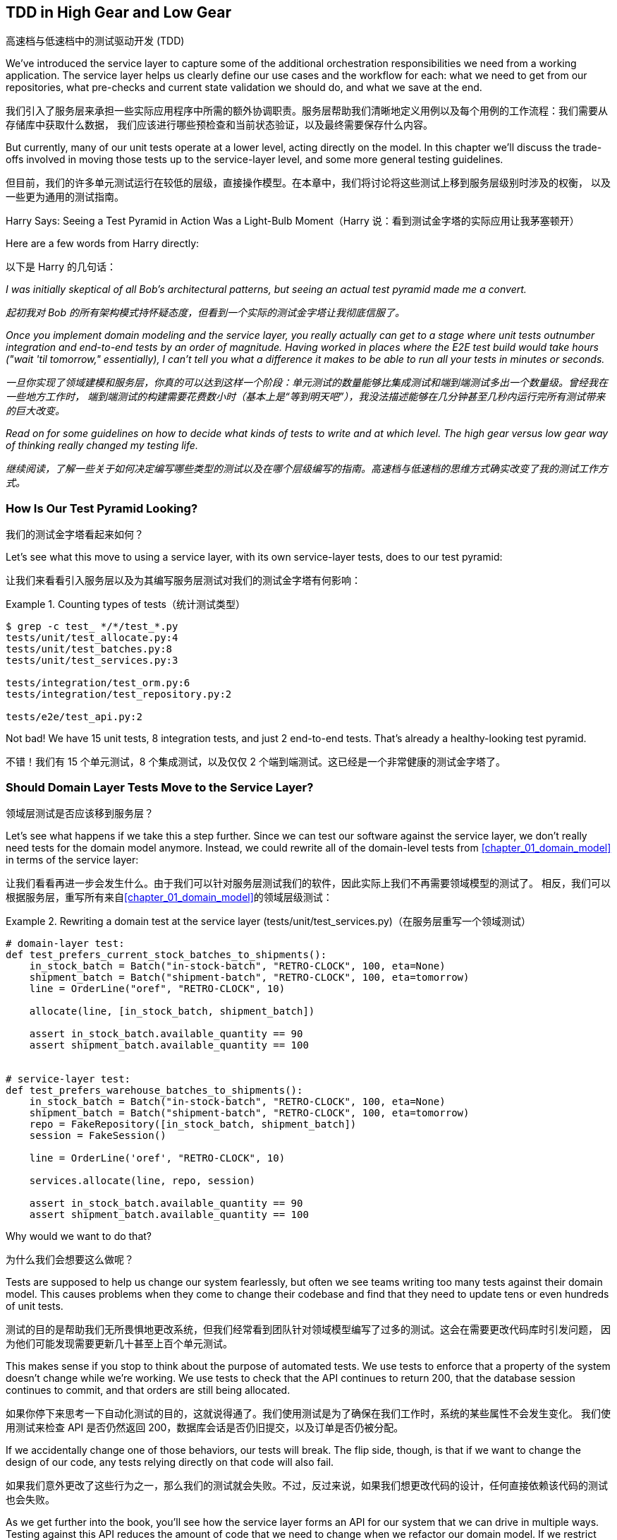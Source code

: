 [[chapter_05_high_gear_low_gear]]
== TDD in High Gear and Low Gear
高速档与低速档中的测试驱动开发 (TDD)

((("test-driven development (TDD)", id="ix_TDD")))
We've introduced the service layer to capture some of the additional
orchestration responsibilities we need from a working application. The service layer helps us
clearly define our use cases and the workflow for each: what
we need to get from our repositories, what pre-checks and current state
validation we should do, and what we save at the end.

我们引入了服务层来承担一些实际应用程序中所需的额外协调职责。服务层帮助我们清晰地定义用例以及每个用例的工作流程：我们需要从存储库中获取什么数据，
我们应该进行哪些预检查和当前状态验证，以及最终需要保存什么内容。

((("test-driven development (TDD)", "unit tests operating at lower level, acting directly on model")))
But currently, many of our unit tests operate at a lower level, acting
directly on the model. In this chapter we'll discuss the trade-offs
involved in moving those tests up to the service-layer level, and
some more general testing guidelines.

但目前，我们的许多单元测试运行在较低的层级，直接操作模型。在本章中，我们将讨论将这些测试上移到服务层级别时涉及的权衡，
以及一些更为通用的测试指南。


.Harry Says: Seeing a Test Pyramid in Action Was a Light-Bulb Moment（Harry 说：看到测试金字塔的实际应用让我茅塞顿开）
*******************************************************************************
((("test-driven development (TDD)", "test pyramid, examining")))
Here are a few words from Harry directly:

以下是 Harry 的几句话：

_I was initially skeptical of all Bob's architectural patterns, but seeing
an actual test pyramid made me a convert._

_起初我对 Bob 的所有架构模式持怀疑态度，但看到一个实际的测试金字塔让我彻底信服了。_

_Once you implement domain modeling and the service layer, you really actually can
get to a stage where unit tests outnumber integration and end-to-end tests by
an order of magnitude.  Having worked in places where the E2E test build would
take hours ("wait &#x27;til tomorrow," essentially), I can't tell you what a
difference it makes to be able to run all your tests in minutes or seconds._

_一旦你实现了领域建模和服务层，你真的可以达到这样一个阶段：单元测试的数量能够比集成测试和端到端测试多出一个数量级。曾经我在一些地方工作时，
端到端测试的构建需要花费数小时（基本上是“等到明天吧”），我没法描述能够在几分钟甚至几秒内运行完所有测试带来的巨大改变。_

_Read on for some guidelines on how to decide what kinds of tests to write
and at which level. The high gear versus low gear way of thinking really changed
my testing life._

_继续阅读，了解一些关于如何决定编写哪些类型的测试以及在哪个层级编写的指南。高速档与低速档的思维方式确实改变了我的测试工作方式。_
*******************************************************************************


=== How Is Our Test Pyramid Looking?
我们的测试金字塔看起来如何？

((("service layer", "using, test pyramid and")))
((("test-driven development (TDD)", "test pyramid with service layer added")))
Let's see what this move to using a service layer, with its own service-layer tests,
does to our test pyramid:

让我们来看看引入服务层以及为其编写服务层测试对我们的测试金字塔有何影响：

[[test_pyramid]]
.Counting types of tests（统计测试类型）
====
[source,sh]
[role="skip"]
----
$ grep -c test_ */*/test_*.py
tests/unit/test_allocate.py:4
tests/unit/test_batches.py:8
tests/unit/test_services.py:3

tests/integration/test_orm.py:6
tests/integration/test_repository.py:2

tests/e2e/test_api.py:2
----
====

//NICE-TO-HAVE: test listing this too?

Not bad! We have 15 unit tests, 8 integration tests, and just 2 end-to-end tests.  That's
already a healthy-looking test pyramid.

不错！我们有 15 个单元测试，8 个集成测试，以及仅仅 2 个端到端测试。这已经是一个非常健康的测试金字塔了。



=== Should Domain Layer Tests Move to the Service Layer?
领域层测试是否应该移到服务层？

((("domain layer", "tests moving to service layer")))
((("service layer", "domain layer tests moving to")))
((("test-driven development (TDD)", "domain layer tests moving to service layer")))
Let's see what happens if we take this a step further. Since we can test our
software against the service layer, we don't really need tests for the domain
model anymore. Instead, we could rewrite all of the domain-level tests from
<<chapter_01_domain_model>> in terms of the service layer:

让我们看看再进一步会发生什么。由于我们可以针对服务层测试我们的软件，因此实际上我们不再需要领域模型的测试了。
相反，我们可以根据服务层，重写所有来自<<chapter_01_domain_model>>的领域层级测试：


.Rewriting a domain test at the service layer (tests/unit/test_services.py)（在服务层重写一个领域测试）
====
[source,python]
[role="skip"]
----
# domain-layer test:
def test_prefers_current_stock_batches_to_shipments():
    in_stock_batch = Batch("in-stock-batch", "RETRO-CLOCK", 100, eta=None)
    shipment_batch = Batch("shipment-batch", "RETRO-CLOCK", 100, eta=tomorrow)
    line = OrderLine("oref", "RETRO-CLOCK", 10)

    allocate(line, [in_stock_batch, shipment_batch])

    assert in_stock_batch.available_quantity == 90
    assert shipment_batch.available_quantity == 100


# service-layer test:
def test_prefers_warehouse_batches_to_shipments():
    in_stock_batch = Batch("in-stock-batch", "RETRO-CLOCK", 100, eta=None)
    shipment_batch = Batch("shipment-batch", "RETRO-CLOCK", 100, eta=tomorrow)
    repo = FakeRepository([in_stock_batch, shipment_batch])
    session = FakeSession()

    line = OrderLine('oref', "RETRO-CLOCK", 10)

    services.allocate(line, repo, session)

    assert in_stock_batch.available_quantity == 90
    assert shipment_batch.available_quantity == 100
----
====

((("domain layer", "tests moving to service layer", "reasons for")))
((("service layer", "domain layer tests moving to", "reasons for")))
Why would we want to do that?

为什么我们会想要这么做呢？

Tests are supposed to help us change our system fearlessly, but often
we see teams writing too many tests against their domain model. This causes
problems when they come to change their codebase and find that they need to
update tens or even hundreds of unit tests.

测试的目的是帮助我们无所畏惧地更改系统，但我们经常看到团队针对领域模型编写了过多的测试。这会在需要更改代码库时引发问题，
因为他们可能发现需要更新几十甚至上百个单元测试。

This makes sense if you stop to think about the purpose of automated tests. We
use tests to enforce that a property of the system doesn't change while we're
working. We use tests to check that the API continues to return 200, that the
database session continues to commit, and that orders are still being allocated.

如果你停下来思考一下自动化测试的目的，这就说得通了。我们使用测试是为了确保在我们工作时，系统的某些属性不会发生变化。
我们使用测试来检查 API 是否仍然返回 200，数据库会话是否仍旧提交，以及订单是否仍被分配。

If we accidentally change one of those behaviors, our tests will break. The
flip side, though, is that if we want to change the design of our code, any
tests relying directly on that code will also fail.

如果我们意外更改了这些行为之一，那么我们的测试就会失败。不过，反过来说，如果我们想更改代码的设计，任何直接依赖该代码的测试也会失败。

As we get further into the book, you'll see how the service layer forms an API
for our system that we can drive in multiple ways. Testing against this API
reduces the amount of code that we need to change when we refactor our domain
model. If we restrict ourselves to testing only against the service layer,
we won't have any tests that directly interact with "private" methods or
attributes on our model objects, which leaves us freer to refactor them.

随着我们进一步阅读本书，你会看到服务层如何为我们的系统形成一个 API，这个 API 能以多种方式进行驱动。针对这个 API 进行测试可以
减少在重构领域模型时需要更改的代码量。如果我们只限制自己测试服务层，那么就不会有任何测试直接与模型对象的“私有”方法或属性交互，
这使得我们可以更自由地对它们进行重构。

TIP: Every line of code that we put in a test is like a blob of glue, holding
    the system in a particular shape. The more low-level tests we have, the
    harder it will be to change things.
我们在测试中编写的每一行代码都像是一滴胶水，将系统固定成特定的形状。低层级测试越多，改变系统就会变得越困难。


[[kinds_of_tests]]
=== On Deciding What Kind of Tests to Write
关于如何决定编写哪些类型的测试

((("domain model", "deciding whether to write tests against")))
((("coupling", "trade-off between design feedback and")))
((("test-driven development (TDD)", "deciding what kinds of tests to write")))
You might be asking yourself, "Should I rewrite all my unit tests, then? Is it
wrong to write tests against the domain model?" To answer those questions, it's
important to understand the trade-off between coupling and design feedback (see
<<test_spectrum_diagram>>).

你可能会问自己：“那我是否应该重写所有的单元测试呢？针对领域模型编写测试是不是错的？”要回答这些问题，
理解耦合与设计反馈之间的取舍非常重要（参见<<test_spectrum_diagram>>）。

[[test_spectrum_diagram]]
.The test spectrum（测试光谱）
image::images/apwp_0501.png[]
[role="image-source"]
----
[ditaa, apwp_0501]
| Low feedback                                                   High feedback |
| Low barrier to change                                 High barrier to change |
| High system coverage                                        Focused coverage |
|                                                                              |
| <---------                                                       ----------> |
|                                                                              |
| API Tests                  Service–Layer Tests                  Domain Tests |
----


((("extreme programming (XP), exhortation to listen to the code")))
Extreme programming (XP) exhorts us to "listen to the code." When we're writing
tests, we might find that the code is hard to use or notice a code smell. This
is a trigger for us to refactor, and to reconsider our design.

极限编程（XP）敦促我们“倾听代码的声音”。当我们编写测试时，可能会发现代码难以使用，或者察觉到代码有异味。
这就是一个触发点，提醒我们进行重构并重新审视我们的设计。

We only get that feedback, though, when we're working closely with the target
code. A test for the HTTP API tells us nothing about the fine-grained design of
our objects, because it sits at a much higher level of abstraction.

然而，只有当我们与目标代码密切合作时，才能获得这种反馈。针对 HTTP API 的测试无法告诉我们对象的细粒度设计情况，
因为它处于更高的抽象层级。

On the other hand, we can rewrite our entire application and, so long as we
don't change the URLs or request formats, our HTTP tests will continue to pass.
This gives us confidence that large-scale changes, like changing the database schema,
haven't broken our code.

另一方面，我们可以重写整个应用程序，只要不更改 URL 或请求格式，HTTP 测试仍然会通过。这让我们有信心进行大规模的更改，
例如修改数据库模式，而不会破坏我们的代码。

At the other end of the spectrum, the tests we wrote in <<chapter_01_domain_model>> helped us to
flesh out our understanding of the objects we need. The tests guided us to a
design that makes sense and reads in the domain language. When our tests read
in the domain language, we feel comfortable that our code matches our intuition
about the problem we're trying to solve.

在光谱的另一端，我们在<<chapter_01_domain_model>>中编写的测试帮助我们完善了对所需对象的理解。这些测试引导我们实现了一个合理的设计，
并使用了领域语言。当我们的测试以领域语言编写时，我们会感到安心，因为代码与我们试图解决的问题直观认识是一致的。

Because the tests are written in the domain language, they act as living
documentation for our model. A new team member can read these tests to quickly
understand how the system works and how the core concepts interrelate.

由于这些测试是用领域语言编写的，它们可以作为我们模型的动态文档。新团队成员可以通过阅读这些测试快速了解系统的工作原理以及核心概念之间的关系。

We often "sketch" new behaviors by writing tests at this level to see how the
code might look. When we want to improve the design of the code, though, we will need to replace
or delete these tests, because they are tightly coupled to a particular
[.keep-together]#implementation#.

我们经常通过在这个层级编写测试来“勾勒”新行为，来试试看代码可能会是什么样子。然而，当我们想改进代码设计时，就需要替换或删除这些测试，
因为它们与特定的 [.keep-together]#实现# 紧密耦合。

// IDEA: (EJ3) an example that is overmocked would be good here if you decide to
// add one. Ch12 already has one that could be expanded.

// IDEA (SG) - maybe we could do with a/some concrete examples here?  Eg an
// example where a unit test would break but a service-layer test wouldn't?
// and maybe make the analogy of "you should only write tests against public
// methods of your classes, and the service layer is just another more-public
// layer


=== High and Low Gear
高速档与低速档

((("test-driven development (TDD)", "high and low gear")))
Most of the time, when we are adding a new feature or fixing a bug, we don't
need to make extensive changes to the domain model. In these cases, we prefer
to write tests against services because of the lower coupling and higher coverage.

大多数情况下，当我们添加新功能或修复一个错误时，并不需要对领域模型进行大规模更改。在这些情况下，我们更倾向于针对服务编写测试，
因为这样可以降低耦合且提高覆盖率。

((("service layer", "writing tests against")))
For example, when writing an `add_stock` function or a `cancel_order` feature,
we can work more quickly and with less coupling by writing tests against the
service layer.

例如，在编写 `add_stock` 函数或 `cancel_order` 功能时，通过针对服务层编写测试，我们可以以更快的速度完成工作，并减少耦合。

((("domain model", "writing tests against")))
When starting a new project or when hitting a particularly gnarly problem,
we will drop back down to writing tests against the domain model so we
get better feedback and executable documentation of our intent.

当启动一个新项目或遇到一个特别棘手的问题时，我们会退回到针对领域模型编写测试，以获得更好的反馈以及可执行的意图文档。

The metaphor we use is that of shifting gears. When starting a journey, the
bicycle needs to be in a low gear so that it can overcome inertia. Once we're off
and running, we can go faster and more efficiently by changing into a high gear;
but if we suddenly encounter a steep hill or are forced to slow down by a
hazard, we again drop down to a low gear until we can pick up speed again.

我们使用的比喻是换挡。当开始一段旅程时，自行车需要处于低速档以克服惯性。一旦起步并行进，
我们可以换到高速档以更快、更高效地行驶；但如果突然遇到陡坡或由于障碍被迫减速，我们会再次降到低速档，直到能够重新提速。



[[primitive_obsession]]
=== Fully Decoupling the Service-Layer Tests from the Domain
将服务层测试与领域完全解耦

((("service layer", "fully decoupling from the domain", id="ix_serlaydec")))
((("domain layer", "fully decoupling service layer from", id="ix_domlaydec")))
((("test-driven development (TDD)", "fully decoupling service layer from the domain", id="ix_TDDdecser")))
We still have direct dependencies on the domain in our service-layer
tests, because we use domain objects to set up our test data and to invoke
our service-layer functions.

我们的服务层测试中仍然直接依赖于领域模型，因为我们使用领域对象来设置测试数据并调用服务层函数。

To have a service layer that's fully decoupled from the domain, we need to
rewrite its API to work in terms of primitives.

要让服务层与领域模型完全解耦，我们需要重写其 API，使其基于基础数据类型（primitives）工作。

Our service layer currently takes an `OrderLine` domain object:

我们的服务层当前接收一个 `OrderLine` 领域对象：

[[service_domain]]
.Before: allocate takes a domain object (service_layer/services.py)（之前：`allocate` 接受一个领域对象）
====
[source,python]
[role="skip"]
----
def allocate(line: OrderLine, repo: AbstractRepository, session) -> str:
----
====

How would it look if its parameters were all primitive types?

如果其参数全是基础数据类型，会是什么样子呢？

[[service_takes_primitives]]
.After: allocate takes strings and ints (service_layer/services.py)（之后：`allocate` 接受字符串和整数）
====
[source,python]
----
def allocate(
    orderid: str, sku: str, qty: int,
    repo: AbstractRepository, session
) -> str:
----
====

We rewrite the tests in those terms as well:

我们也用这些基础数据类型重写测试：

[[tests_call_with_primitives]]
.Tests now use primitives in function call (tests/unit/test_services.py)（测试现在在函数调用中使用了原始类型）
====
[source,python]
[role="non-head"]
----
def test_returns_allocation():
    batch = model.Batch("batch1", "COMPLICATED-LAMP", 100, eta=None)
    repo = FakeRepository([batch])

    result = services.allocate("o1", "COMPLICATED-LAMP", 10, repo, FakeSession())
    assert result == "batch1"
----
====

But our tests still depend on the domain, because we still manually instantiate
`Batch` objects.  So, if one day we decide to massively refactor how our `Batch`
model works, we'll have to change a bunch of tests.

但是我们的测试仍然依赖于领域模型，因为我们仍需手动实例化 `Batch` 对象。因此，如果有一天我们决定对 `Batch` 模型的工作方式进行大规模重构，
就不得不修改许多测试。


==== Mitigation: Keep All Domain Dependencies in Fixture Functions
缓解措施：将所有领域依赖集中在固定装置函数中

((("faking", "FakeRepository", "adding fixture function on")))
((("fixture functions, keeping all domain dependencies in")))
((("test-driven development (TDD)", "fully decoupling service layer from the domain", "keeping all domain dependencies in fixture functions")))
((("dependencies", "keeping all domain dependencies in fixture functions")))
We could at least abstract that out to a helper function or a fixture
in our tests.  Here's one way you could do that, adding a factory
function on `FakeRepository`:

我们至少可以将其抽象为测试中的一个辅助函数或固定装置（fixture）。以下是实现这一点的一种方式，通过在 `FakeRepository` 上添加一个工厂函数：


[[services_factory_function]]
.Factory functions for fixtures are one possibility (tests/unit/test_services.py)（为固定装置编写工厂函数是一种可能性）
====
[source,python]
[role="skip"]
----
class FakeRepository(set):

    @staticmethod
    def for_batch(ref, sku, qty, eta=None):
        return FakeRepository([
            model.Batch(ref, sku, qty, eta),
        ])

    ...


def test_returns_allocation():
    repo = FakeRepository.for_batch("batch1", "COMPLICATED-LAMP", 100, eta=None)
    result = services.allocate("o1", "COMPLICATED-LAMP", 10, repo, FakeSession())
    assert result == "batch1"
----
====


At least that would move all of our tests' dependencies on the domain
into one place.

至少这样可以将我们所有测试对领域的依赖集中到一个地方。


==== Adding a Missing Service
添加一个缺失的服务

((("test-driven development (TDD)", "fully decoupling service layer from the domain", "adding missing service")))
We could go one step further, though. If we had a service to add stock,
we could use that and make our service-layer tests fully expressed
in terms of the service layer's official use cases, removing all dependencies
on the domain:

不过，我们还可以更进一步。如果我们有一个用于添加库存的服务，就可以使用该服务，使我们的服务层测试完全基于服务层的官方用例，
从而移除对领域模型的所有依赖：


[[test_add_batch]]
.Test for new add_batch service (tests/unit/test_services.py)（测试新的 `add_batch` 服务）
====
[source,python]
----
def test_add_batch():
    repo, session = FakeRepository([]), FakeSession()
    services.add_batch("b1", "CRUNCHY-ARMCHAIR", 100, None, repo, session)
    assert repo.get("b1") is not None
    assert session.committed
----
====


TIP: In general, if you find yourself needing to do domain-layer stuff directly
    in your service-layer tests, it may be an indication that your service
    layer is incomplete.
通常情况下，如果你发现在服务层测试中需要直接处理领域层的内容，这可能表明你的服务层还不够完善。

[role="pagebreak-before"]
And the implementation is just two lines:

而实现代码只有两行：

[[add_batch_service]]
.A new service for add_batch (service_layer/services.py)（一个用于 `add_batch` 的新服务）
====
[source,python]
----
def add_batch(
    ref: str, sku: str, qty: int, eta: Optional[date],
    repo: AbstractRepository, session,
) -> None:
    repo.add(model.Batch(ref, sku, qty, eta))
    session.commit()


def allocate(
    orderid: str, sku: str, qty: int,
    repo: AbstractRepository, session
) -> str:
----
====

NOTE: Should you write a new service just because it would help remove
    dependencies from your tests?  Probably not.  But in this case, we
    almost definitely would need an `add_batch` service one day [.keep-together]#anyway#.
你是否应该仅仅为了帮助移除测试中的依赖而编写一个新服务？可能不必如此。但在这种情况下，我们几乎可以确定有一天我们会
需要一个 `add_batch` 服务[.keep-together]#无论如何#。

((("services", "service layer tests only using services")))
That now allows us to rewrite _all_ of our service-layer tests purely
in terms of the services themselves, using only primitives, and without
any dependencies on the model:

现在，这使得我们可以将*所有*服务层测试纯粹以服务本身为基础重写，只使用基础数据类型（primitives），而无需任何对模型的依赖：


[[services_tests_all_services]]
.Services tests now use only services (tests/unit/test_services.py)（服务测试现在仅使用服务）
====
[source,python]
----
def test_allocate_returns_allocation():
    repo, session = FakeRepository([]), FakeSession()
    services.add_batch("batch1", "COMPLICATED-LAMP", 100, None, repo, session)
    result = services.allocate("o1", "COMPLICATED-LAMP", 10, repo, session)
    assert result == "batch1"


def test_allocate_errors_for_invalid_sku():
    repo, session = FakeRepository([]), FakeSession()
    services.add_batch("b1", "AREALSKU", 100, None, repo, session)

    with pytest.raises(services.InvalidSku, match="Invalid sku NONEXISTENTSKU"):
        services.allocate("o1", "NONEXISTENTSKU", 10, repo, FakeSession())
----
====


((("service layer", "fully decoupling from the domain", startref="ix_serlaydec")))
((("domain layer", "fully decoupling service layer from", startref="ix_domlaydec")))
((("test-driven development (TDD)", "fully decoupling service layer from the domain", startref="ix_TDDdecser")))
This is a really nice place to be in.  Our service-layer tests depend on only
the service layer itself, leaving us completely free to refactor the model as
we see fit.

这真是一个令人愉快的境地。我们的服务层测试仅依赖于服务层本身，使我们可以完全自由地按照需要重构模型。

[role="pagebreak-before less_space"]
=== Carrying the Improvement Through to the E2E Tests
将改进扩展到端到端（E2E）测试

((("E2E tests", see="end-to-end tests")))
((("end-to-end tests", "decoupling of service layer from domain, carrying through to")))
((("test-driven development (TDD)", "fully decoupling service layer from the domain", "carrying improvement through to E2E tests")))
((("APIs", "adding API for adding a batch")))
In the same way that adding `add_batch` helped decouple our service-layer
tests from the model, adding an API endpoint to add a batch would remove
the need for the ugly `add_stock` fixture, and our E2E tests could be free
of those hardcoded SQL queries and the direct dependency on the database.

就像添加 `add_batch` 帮助将我们的服务层测试与模型解耦一样，添加一个用于添加批次的 API 端点可以去除丑陋的 `add_stock` 测试夹具的需求，
而我们的端到端（E2E）测试也可以摆脱那些硬编码的 SQL 查询以及对数据库的直接依赖。

Thanks to our service function, adding the endpoint is easy, with just a little
JSON wrangling and a single function call required:

多亏了我们的服务函数，添加这个端点非常简单，只需处理一点点 JSON，并进行一次函数调用：


[[api_for_add_batch]]
.API for adding a batch (entrypoints/flask_app.py)（用于添加批次的 API）
====
[source,python]
----
@app.route("/add_batch", methods=["POST"])
def add_batch():
    session = get_session()
    repo = repository.SqlAlchemyRepository(session)
    eta = request.json["eta"]
    if eta is not None:
        eta = datetime.fromisoformat(eta).date()
    services.add_batch(
        request.json["ref"],
        request.json["sku"],
        request.json["qty"],
        eta,
        repo,
        session,
    )
    return "OK", 201
----
====

NOTE: Are you thinking to yourself, POST to _/add_batch_? That's not
    very RESTful!  You're quite right.  We're being happily sloppy, but
    if you'd like to make it all more RESTy, maybe a POST to _/batches_,
    then knock yourself out!  Because Flask is a thin adapter, it'll be
    easy. See <<types_of_test_rules_of_thumb, the next sidebar>>.
你是否在心里想，POST 到 _/add_batch_？这不太符合 RESTful！你完全正确。我们在这里确实有点随意，
但如果你想让它更符合 REST 的风格，或许可以考虑 POST 到 _/batches_，那就随你喜欢了！因为 Flask 是一个轻量级的适配器，
这会很容易实现。参见 <<types_of_test_rules_of_thumb, 下一侧边栏>>。

And our hardcoded SQL queries from _conftest.py_ get replaced with some
API calls, meaning the API tests have no dependencies other than the API,
which is also nice:

我们在 _conftest.py_ 中的那些硬编码 SQL 查询被一些 API 调用取代了，这意味着 API 测试除了依赖 API 本身之外没有其他依赖，这也非常不错：

[[api_tests_with_no_sql]]
.API tests can now add their own batches (tests/e2e/test_api.py)（API 测试现在可以添加它们自己的批次）
====
[source,python]
----
def post_to_add_batch(ref, sku, qty, eta):
    url = config.get_api_url()
    r = requests.post(
        f"{url}/add_batch", json={"ref": ref, "sku": sku, "qty": qty, "eta": eta}
    )
    assert r.status_code == 201


@pytest.mark.usefixtures("postgres_db")
@pytest.mark.usefixtures("restart_api")
def test_happy_path_returns_201_and_allocated_batch():
    sku, othersku = random_sku(), random_sku("other")
    earlybatch = random_batchref(1)
    laterbatch = random_batchref(2)
    otherbatch = random_batchref(3)
    post_to_add_batch(laterbatch, sku, 100, "2011-01-02")
    post_to_add_batch(earlybatch, sku, 100, "2011-01-01")
    post_to_add_batch(otherbatch, othersku, 100, None)
    data = {"orderid": random_orderid(), "sku": sku, "qty": 3}

    url = config.get_api_url()
    r = requests.post(f"{url}/allocate", json=data)

    assert r.status_code == 201
    assert r.json()["batchref"] == earlybatch
----
====


=== Wrap-Up
总结

((("service layer", "benefits to test-driven development")))
((("test-driven development (TDD)", "benefits of service layer to")))
Once you have a service layer in place, you really can move the majority
of your test coverage to unit tests and develop a healthy test pyramid.

一旦你建立了服务层，确实可以将大部分测试覆盖移到单元测试中，从而构建一个合理的测试金字塔。

[role="nobreakinside less_space"]
[[types_of_test_rules_of_thumb]]
.Recap: Rules of Thumb for Different Types of Test（回顾：针对不同类型测试的经验法则）
******************************************************************************

Aim for one end-to-end test per feature（每个功能目标实现一个端到端测试）::
    This might be written against an HTTP API, for example.  The objective
    is to demonstrate that the feature works, and that all the moving parts
    are glued together correctly.
    ((("end-to-end tests", "aiming for one test per feature")))
例如，这可能是针对一个 HTTP API 编写的。目标是证明该功能可以正常工作，并且所有的组件都正确地结合在一起。

Write the bulk of your tests against the service layer（将大部分测试编写在服务层上）::
    These edge-to-edge tests offer a good trade-off between coverage,
    runtime, and efficiency. Each test tends to cover one code path of a
    feature and use fakes for I/O. This is the place to exhaustively
    cover all the edge cases and the ins and outs of your business logic.footnote:[
    A valid concern about writing tests at a higher level is that it can lead to
    combinatorial explosion for more complex use cases. In these cases, dropping
    down to lower-level unit tests of the various collaborating domain objects
    can be useful. But see also <<chapter_08_events_and_message_bus>> and
    <<fake_message_bus>>.]
    ((("service layer", "writing bulk of tests against")))
这些端到端的测试在覆盖范围、运行时间和效率之间提供了良好的权衡。每个测试通常覆盖一个功能的代码路径，并使用假对象（fakes）来处理 I/O。
这是全面覆盖所有边界情况以及业务逻辑内部细节的最佳位置。脚注：[一个关于在更高层级编写测试的合理担忧是，对于更复杂的用例，
这可能会导致组合爆炸的风险。在这种情况下，针对各个协作域对象的较低层次单元测试可能是有用的。
但同时也可以参考 <<chapter_08_events_and_message_bus>> 和 <<fake_message_bus>>。]

Maintain a small core of tests written against your domain model（维护一小部分针对领域模型编写的核心测试）::
    These tests have highly focused coverage and are more brittle, but they have
    the highest feedback. Don't be afraid to delete these tests if the
    functionality is later covered by tests at the service layer.
    ((("domain model", "maintaining small core of tests written against")))
这些测试具有非常集中的覆盖范围，但相对来说更脆弱，但它们提供了最高的反馈速度。如果这些功能后来被服务层的测试覆盖了，不要害怕删除这些测试。

Error handling counts as a feature（错误处理也算作一个功能。）::
    Ideally, your application will be structured such that all errors that
    bubble up to your entrypoints (e.g., Flask) are handled in the same way.
    This means you need to test only the happy path for each feature, and to
    reserve one end-to-end test for all unhappy paths (and many unhappy path
    unit tests, of course).
    ((("test-driven development (TDD)", startref="ix_TDD")))
    ((("error handling", "counting as a feature")))
理想情况下，你的应用程序结构应确保所有冒泡到入口点（例如，Flask）的错误都以相同的方式处理。这意味着你只需为每个功能测试其正常路径，
并专门保留一个端到端测试用于测试所有异常路径（当然，还需要许多单元测试来覆盖各种异常路径）。

******************************************************************************

A few
things will help along the way:

以下几点会对你有所帮助：

* Express your service layer in terms of primitives rather than domain objects.
用原语（primitives）而不是领域对象来表达你的服务层。

* In an ideal world, you'll have all the services you need to be able to test
  entirely against the service layer, rather than hacking state via
  repositories or the database. This pays off in your end-to-end tests as well.
  ((("test-driven development (TDD)", "types of tests, rules of thumb for")))
在理想情况下，你应该拥有所有需要的服务，能够完全针对服务层进行测试，而不是通过存储库或数据库来操作状态。
这在你的端到端测试中也会有所收益。

Onto the next chapter!

进入下一章！
